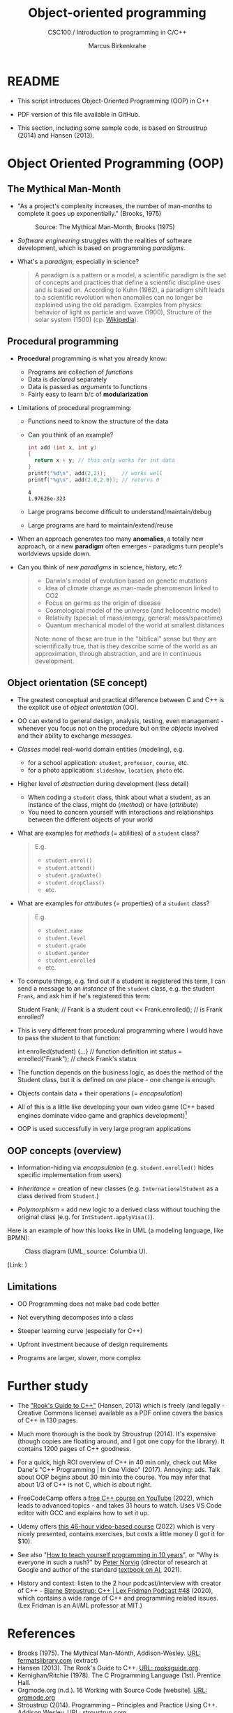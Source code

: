 #+TITLE:Object-oriented programming
#+AUTHOR:Marcus Birkenkrahe
#+SUBTITLE:CSC100 / Introduction to programming in C/C++
#+STARTUP: overview hideblocks indent
#+OPTIONS: toc:nil ^:nil num:nil
#+PROPERTY: header-args:C :main yes :includes <stdio.h> :exports both :results output :comments both
#+PROPERTY: header-args:C++ :main yes :includes "c:/Users/birkenkrahe/Documents/GitHub/cc100/10_cpp/header/std_lib_facilities.h" :exports both :results output :comments both :includes <iostream.h>
* README

- This script introduces Object-Oriented Programming (OOP) in C++

- PDF version of this file available in GitHub.

- This section, including some sample code, is based on Stroustrup
  (2014) and Hansen (2013).

* Object Oriented Programming (OOP)

** The Mythical Man-Month

- "As a project's complexity increases, the number of man-months to
  complete it goes up exponentially." (Brooks, 1975)
  #+attr_html: :width 500px
  #+caption: Source: The Mythical Man-Month, Brooks (1975)
  [[../img/17_manmonth.png]]

- /Software engineering/ struggles with the realities of software
  development, which is based on programming /paradigms/.

- What's a /paradigm/, especially in science?
  #+begin_quote
  A paradigm is a pattern or a model, a scientific paradigm is the set
  of concepts and practices that define a scientific discipline uses
  and is based on. According to Kuhn (1962), a paradigm shift leads to
  a scientific revolution when anomalies can no longer be explained
  using the old paradigm. Examples from physics: behavior of light as
  particle and wave (1900), Structure of the solar system (1500)
  (cp. [[https://en.wikipedia.org/wiki/Paradigm_shift][Wikipedia]]).
  #+end_quote

** Procedural programming

- *Procedural* programming is what you already know:

  + Programs are collection of /functions/
  + Data is /declared/ separately
  + Data is passed as /arguments/ to functions
  + Fairly easy to learn b/c of *modularization*

- Limitations of procedural programming:

  + Functions need to know the structure of the data

  + Can you think of an example?
    #+name: datastructure_example
    #+begin_src C 
      int add (int x, int y)
      {
        return x + y; // this only works for int data
      }
      printf("%d\n", add(2,2));     // works well
      printf("%g\n", add(2.0,2.0)); // returns 0
    #+end_src

    #+RESULTS: datastructure_example
    : 4
    : 1.97626e-323

  + Large programs become difficult to understand/maintain/debug

  + Large programs are hard to maintain/extend/reuse

- When an approach generates too many *anomalies*, a totally new
  approach, or a new *paradigm* often emerges - paradigms turn
  people's worldviews upside down.

- Can you think of /new paradigms/ in science, history, etc.?
  #+begin_quote Paradigm changes

  - Darwin's model of evolution based on genetic mutations
  - Idea of climate change as man-made phenomenon linked to CO2
  - Focus on germs as the origin of disease
  - Cosmological model of the universe (and heliocentric model)
  - Relativity (special: of mass/energy, general: mass/spacetime)
  - Quantum mechanical model of the world at smallest distances

  Note: none of these are true in the "biblical" sense but they are
  scientifically true, that is they describe some of the world as an
  approximation, through abstraction, and are in continuous
  development.

  #+end_quote

** Object orientation (SE concept)

- The greatest conceptual and practical difference between C and
  C++ is the explicit use of /object orientation/ (OO).

- OO can extend to general design, analysis, testing, even
  management - whenever you focus not on the procedure but on the
  /objects/ involved and their ability to exchange /messages/.

- /Classes/ model real-world domain entities (modeling), e.g.
  + for a school application: ~student~, ~professor~, ~course~, etc.
  + for a photo application: ~slideshow~, ~location~, ~photo~ etc.

- Higher level of /abstraction/ during development (less detail)
  + When coding a ~student~ class, think about what a student, as an
    instance of the class, might do (/method/) or have (/attribute/)
  + You need to concern yourself with interactions and
    relationships between the different objects of your world

- What are examples for /methods/ (= abilities) of a ~student~ class?
  #+begin_quote
  E.g.
  - ~student.enrol()~
  - ~student.attend()~
  - ~student.graduate()~
  - ~student.dropClass()~
  - etc.
  #+end_quote

- What are examples for /attributes/ (= properties) of a ~student~ class?
  #+begin_quote
  E.g.
  - ~student.name~
  - ~student.level~
  - ~student.grade~
  - ~student.gender~
  - ~student.enrolled~
  - etc.
  #+end_quote

- To compute things, e.g. find out if a student is registered this
  term, I can send a message to an /instance/ of the ~student~ class,
  e.g. the student ~Frank~, and ask him if he's registered this term:
  #+begin_example C++
    Student Frank;   // Frank is a student
    cout << Frank.enrolled();  // is Frank enrolled?
  #+end_example

- This is very different from procedural programming where I would
  have to pass the student to that function:
  #+begin_example C
    int enrolled(student) {...} // function definition
    int status = enrolled("Frank"); // check Frank's status
  #+end_example

- The function depends on the business logic, as does the method of
  the Student class, but it is defined on /one/ place - one change is
  enough.

- Objects contain data + their operations (= /encapsulation/)

- All of this is a little like developing your own video game (C++
  based engines dominate video game and graphics development)[fn:1]

- OOP is used successfully in very large program applications

** OOP concepts (overview)

- Information-hiding via /encapsulation/ (e.g. ~student.enrolled()~
  hides specific implementation from users)

- /Inheritance/ = creation of new classes (e.g. ~InternationalStudent~ as
  a class derived from ~Student~.)

- /Polymorphism/ = add new logic to a derived class without touching
  the original class (e.g. for ~IntStudent.applyVisa()~).

Here is an example of how this looks like in UML (a modeling language,
like BPMN): 
#+attr_html: :width 600px
#+caption: Class diagram (UML, source: Columbia U).
[[../img/17_classes.png]]

(Link: 
[[http://imamp.colum.edu/mediawiki/images/e/eb/ClassDiagramStudentCourses.png]])

** Limitations

- OO Programming does not make bad code better

- Not everything decomposes into a class

- Steeper learning curve (especially for C++)

- Upfront investment because of design requirements

- Programs are larger, slower, more complex

* Further study

- The [[https://rooksguide.files.wordpress.com/2013/12/rooks-guide-isbn-version.pdf]["Rook's Guide to C++"]] (Hansen, 2013) which is freely (and
  legally - Creative Commons license) available as a PDF online
  covers the basics of C++ in 130 pages.

- Much more thorough is the book by Stroustrup (2014). It's
  expensive (though copies are floating around, and I got one copy
  for the library). It contains 1200 pages of C++ goodness.

- For a quick, high ROI overview of C++ in 40 min only, check out
  Mike Dane's "C++ Programming | In One Video" (2017). Annoying:
  ads. Talk about OOP begins about 30 min into the course. You may
  infer that about 1/3 of C++ is not C, which is about right.

- FreeCodeCamp offers a [[https://youtu.be/8jLOx1hD3_o][free C++ course on YouTube]] (2022), which
  leads to advanced topics - and takes 31 hours to watch. Uses VS
  Code editor with GCC and explains how to set it up.

- Udemy offers [[https://www.udemy.com/share/101Wd43@VVDq7Xu-El5toweZoxI7ovhqZDPvMYEA9Od8ZszDF_9IJoTerhoclV6qa_L9fhw=/][this 46-hour video-based course]] (2022) which is very
  nicely presented, contains exercises, but costs a little money (I
  got it for $10).

- See also "[[https://norvig.com/21-days.html][How to teach yourself programming in 10 years]]", or "Why
  is everyone in such a rush?" by [[https://norvig.com/][Peter Norvig]] (director of research
  at Google and author of the standard [[http://aima.cs.berkeley.edu/][textbook on AI]], 2021).

- History and context: listen to the 2 hour podcast/interview with
  creator of C++ - [[https://youtu.be/uTxRF5ag27A][Bjarne Stroustrup: C++ | Lex Fridman Podcast #48]]
  (2020), which contains a wide range of C++ and programming related
  issues. (Lex Fridman is an AI/ML professor at MIT.)

* References

- Brooks (1975). The Mythical Man-Month, Addison-Wesley. [[https://fermatslibrary.com/s/the-mythical-man-month][URL:
  fermatslibrary.com]] (extract)
- Hansen (2013). The Rook's Guide to C++. [[https://rooksguide.org/][URL: rooksguide.org]].
- Kernighan/Ritchie (1978). The C Programming Language
  (1st). Prentice Hall.
- Orgmode.org (n.d.). 16 Working with Source Code [website]. [[https://orgmode.org/manual/Working-with-Source-Code.html][URL:
  orgmode.org]]
- Stroustrup (2014). Programming -- Principles and Practice Using
  C++. Addison Wesley. [[https://www.stroustrup.com/programming.html][URL: stroustrup.com]].

* Footnotes

[fn:1]This is also why I got started in C++ rather than in C: for my
PhD, I had to develop a large library of graphical objects (which in
turn represented particle physics entities), and C++, which had only
been developed a few years earlier, was just the right tool for
that. Neither Java (1995) nor Python (2000) existed at the time!
